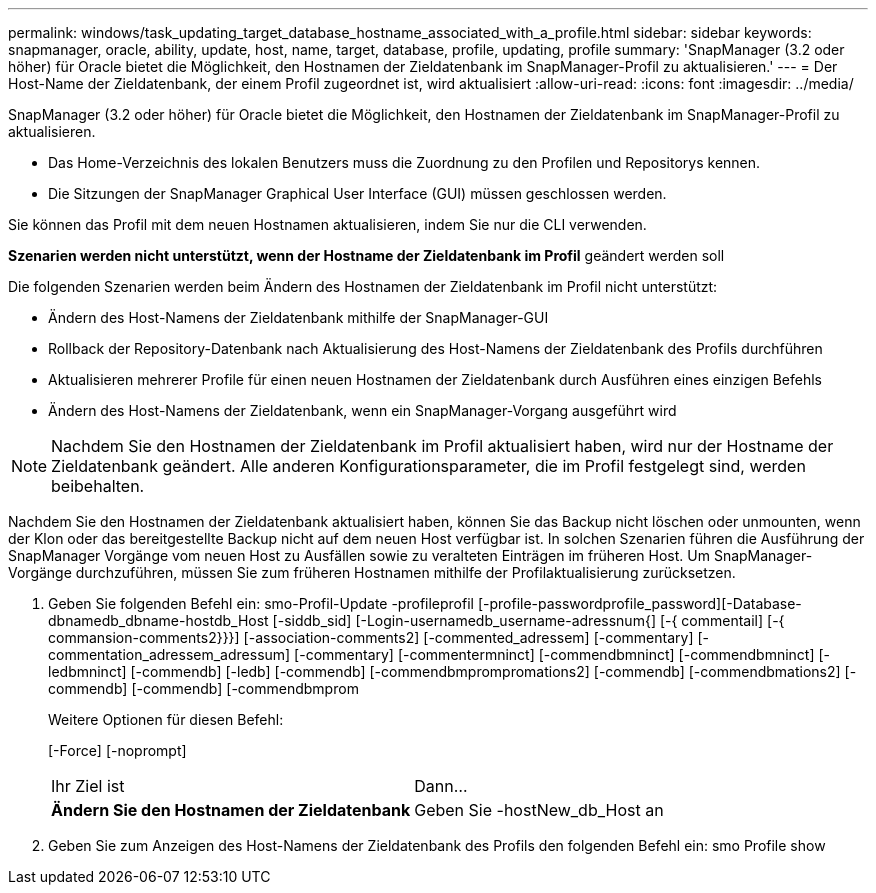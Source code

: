 ---
permalink: windows/task_updating_target_database_hostname_associated_with_a_profile.html 
sidebar: sidebar 
keywords: snapmanager, oracle, ability, update, host, name, target, database, profile, updating, profile 
summary: 'SnapManager (3.2 oder höher) für Oracle bietet die Möglichkeit, den Hostnamen der Zieldatenbank im SnapManager-Profil zu aktualisieren.' 
---
= Der Host-Name der Zieldatenbank, der einem Profil zugeordnet ist, wird aktualisiert
:allow-uri-read: 
:icons: font
:imagesdir: ../media/


[role="lead"]
SnapManager (3.2 oder höher) für Oracle bietet die Möglichkeit, den Hostnamen der Zieldatenbank im SnapManager-Profil zu aktualisieren.

* Das Home-Verzeichnis des lokalen Benutzers muss die Zuordnung zu den Profilen und Repositorys kennen.
* Die Sitzungen der SnapManager Graphical User Interface (GUI) müssen geschlossen werden.


Sie können das Profil mit dem neuen Hostnamen aktualisieren, indem Sie nur die CLI verwenden.

*Szenarien werden nicht unterstützt, wenn der Hostname der Zieldatenbank im Profil* geändert werden soll

Die folgenden Szenarien werden beim Ändern des Hostnamen der Zieldatenbank im Profil nicht unterstützt:

* Ändern des Host-Namens der Zieldatenbank mithilfe der SnapManager-GUI
* Rollback der Repository-Datenbank nach Aktualisierung des Host-Namens der Zieldatenbank des Profils durchführen
* Aktualisieren mehrerer Profile für einen neuen Hostnamen der Zieldatenbank durch Ausführen eines einzigen Befehls
* Ändern des Host-Namens der Zieldatenbank, wenn ein SnapManager-Vorgang ausgeführt wird



NOTE: Nachdem Sie den Hostnamen der Zieldatenbank im Profil aktualisiert haben, wird nur der Hostname der Zieldatenbank geändert. Alle anderen Konfigurationsparameter, die im Profil festgelegt sind, werden beibehalten.

Nachdem Sie den Hostnamen der Zieldatenbank aktualisiert haben, können Sie das Backup nicht löschen oder unmounten, wenn der Klon oder das bereitgestellte Backup nicht auf dem neuen Host verfügbar ist. In solchen Szenarien führen die Ausführung der SnapManager Vorgänge vom neuen Host zu Ausfällen sowie zu veralteten Einträgen im früheren Host. Um SnapManager-Vorgänge durchzuführen, müssen Sie zum früheren Hostnamen mithilfe der Profilaktualisierung zurücksetzen.

. Geben Sie folgenden Befehl ein: smo-Profil-Update -profileprofil [-profile-passwordprofile_password][-Database-dbnamedb_dbname-hostdb_Host [-siddb_sid] [-Login-usernamedb_username-adressnum{] [-{ commentail] [-{ commansion-comments2}}}] [-association-comments2] [-commented_adressem] [-commentary] [-commentation_adressem_adressum] [-commentary] [-commentermninct] [-commendbmninct] [-commendbmninct] [-ledbmninct] [-commendb] [-ledb] [-commendb] [-commendbmprompromations2] [-commendb] [-commendbmations2] [-commendb] [-commendb] [-commendbmprom
+
Weitere Optionen für diesen Befehl:

+
[-Force] [-noprompt]

+
|===


| Ihr Ziel ist | Dann... 


 a| 
*Ändern Sie den Hostnamen der Zieldatenbank*
 a| 
Geben Sie -hostNew_db_Host an

|===
. Geben Sie zum Anzeigen des Host-Namens der Zieldatenbank des Profils den folgenden Befehl ein: smo Profile show

